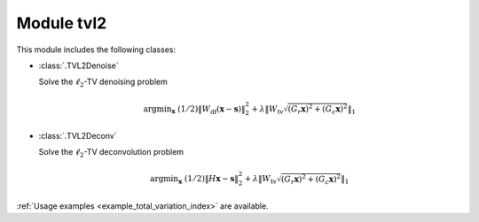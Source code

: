 Module tvl2
===========

This module includes the following classes:

* :class:`.TVL2Denoise`

  Solve the :math:`\ell_2`-TV denoising problem

  .. math::
     \mathrm{argmin}_\mathbf{x} \;
     (1/2) \| W_{\mathrm{df}}  (\mathbf{x} - \mathbf{s}) \|_2^2 +
     \lambda \left \| W_{\mathrm{tv}} \sqrt{(G_r \mathbf{x})^2 +
     (G_c \mathbf{x})^2} \right \|_1

* :class:`.TVL2Deconv`

  Solve the :math:`\ell_2`-TV deconvolution problem

  .. math::
     \mathrm{argmin}_\mathbf{x} \;
     (1/2) \| H \mathbf{x} - \mathbf{s} \|_2^2 +
     \lambda \left \| W_{\mathrm{tv}} \sqrt{(G_r \mathbf{x})^2 +
     (G_c \mathbf{x})^2} \right \|_1

:ref:`Usage examples <example_total_variation_index>` are available.
